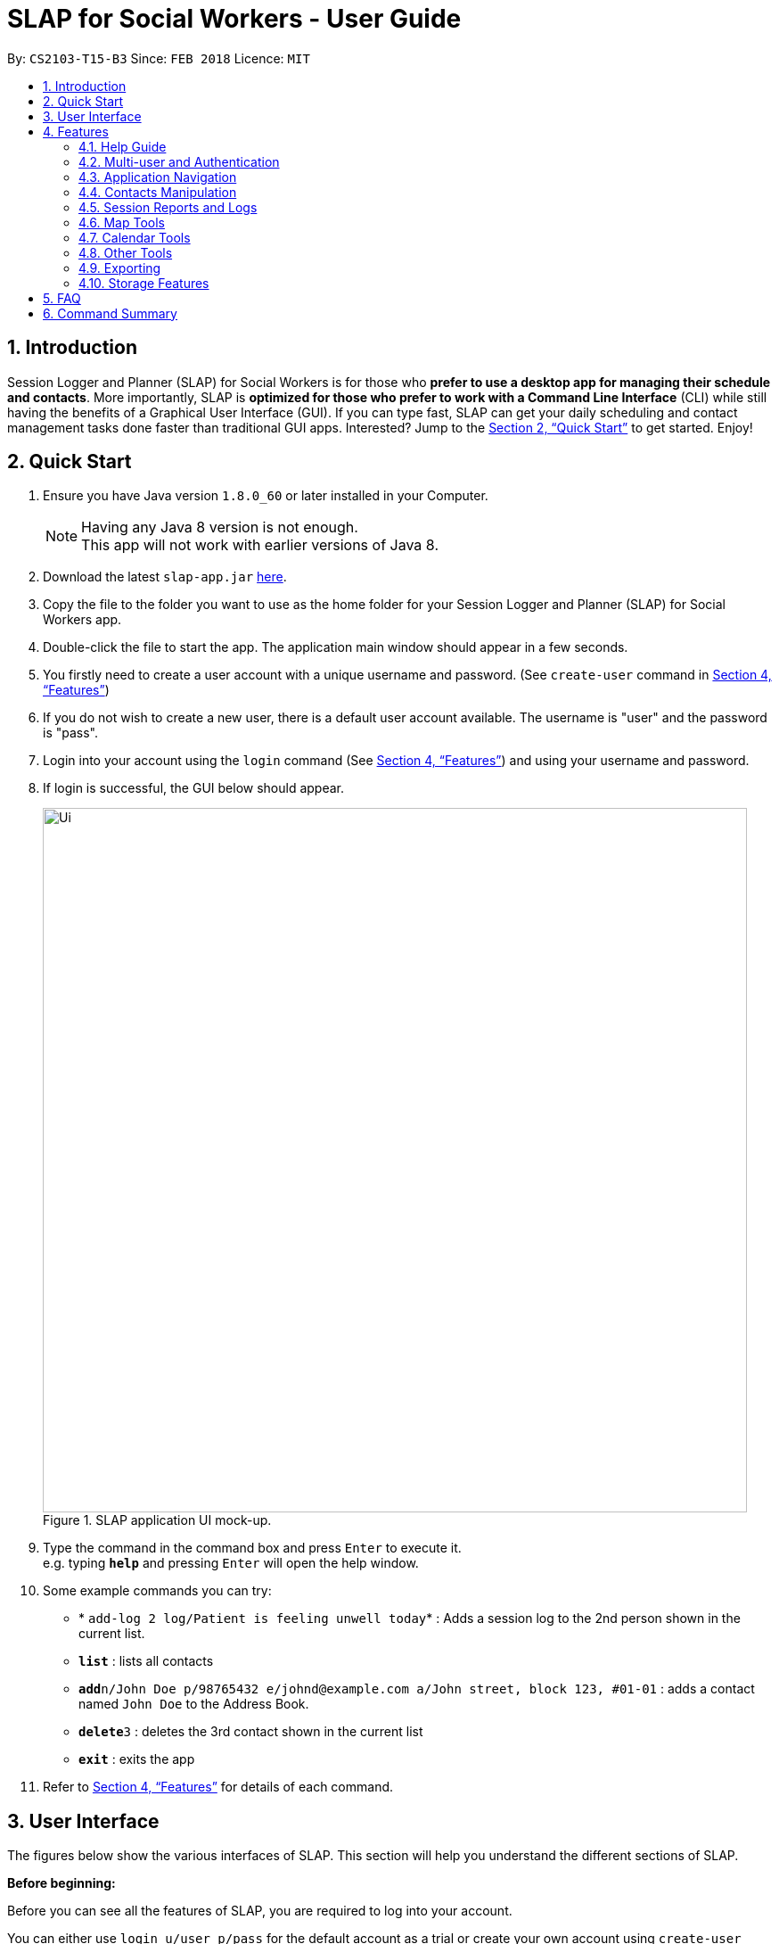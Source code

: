 = SLAP for Social Workers - User Guide
:toc:
:toc-title:
:toc-placement: preamble
:sectnums:
:imagesDir: images
:stylesDir: stylesheets
:xrefstyle: full
:experimental:
ifdef::env-github[]
:tip-caption: :bulb:
:note-caption: :information_source:
endif::[]
:repoURL: https://github.com/CS2103JAN2018-T15-B3/main

By: `CS2103-T15-B3`      Since: `FEB 2018`      Licence: `MIT`

== Introduction

Session Logger and Planner (SLAP) for Social Workers is for those who *prefer to use a desktop app for managing their schedule and
contacts*. More importantly, SLAP is *optimized for those who prefer to work with a Command Line Interface* (CLI) while still having
the benefits of a Graphical User Interface (GUI). If you can type fast, SLAP can get your daily scheduling and
contact management tasks done faster than traditional GUI apps. Interested? Jump to the <<Quick Start>> to get started. Enjoy!

== Quick Start

.  Ensure you have Java version `1.8.0_60` or later installed in your Computer.
+
[NOTE]
Having any Java 8 version is not enough. +
This app will not work with earlier versions of Java 8.
+
.  Download the latest `slap-app.jar` link:{repoURL}/releases[here].
.  Copy the file to the folder you want to use as the home folder for your Session Logger and Planner (SLAP) for Social Workers app.
.  Double-click the file to start the app. The application main window should appear in a few seconds.
.  You firstly need to create a user account with a unique username and password. (See `create-user` command in <<Features>>)
.  If you do not wish to create a new user, there is a default user account available. The username is "user" and the password is "pass".
.  Login into your account using the `login` command (See <<Features>>) and using your username and password.
.  If login is successful, the GUI below should appear.
+
.SLAP application UI mock-up.
image::Ui.png[width="790"]
+
.  Type the command in the command box and press kbd:[Enter] to execute it. +
e.g. typing *`help`* and pressing kbd:[Enter] will open the help window.
.  Some example commands you can try:

* * `add-log 2 log/Patient is feeling unwell today`* : Adds a session log to the 2nd person shown in the current list.
* *`list`* : lists all contacts
* **`add`**`n/John Doe p/98765432 e/johnd@example.com a/John street, block 123, #01-01` : adds a contact named `John Doe` to the Address Book.
* **`delete`**`3` : deletes the 3rd contact shown in the current list
* *`exit`* : exits the app

.  Refer to <<Features>> for details of each command.

// tag::userInterfaceWalkthrough[]
== User Interface

The figures below show the various interfaces of SLAP. This section will help you understand
the different sections of SLAP.

*Before beginning:*

Before you can see all the features of SLAP, you are required to log into your account.

You can either use `login u/user p/pass` for the default account as a trial or create your own account using
`create-user user/USERNAME pass/PASSWORD`.

.Before logging-in to SLAP.
image::before-login.png[width="790"]

.After logging-in to SLAP.
image::after-login.png[width="790"]

*Sections of the Main User Interface:* +

.Guidelines to Main UI
image::ui-sections.png[width="790"]

. *Login Status Bar:* +
Displays username and indicates if user is logged in.
. *Beneficiary List Panel:* +
Displays all beneficiaries existing in the program.
. *Command Box:* +
Takes in the input by the user.
. *Command Box Notification:* +
Notifies the command feedback to the user.
. *Features Tab:* +
Indicates current feature being viewed scheduled in the program.
. *Features Panel:* +
Executing `switch FEATURE` and/or clicking on respective tab on `Features Tab` will trigger this region to display the
respective feature panel.

*Sections of the Person Details Feature:* +

.Guidelines to Details Panel
image::ui-section-details.png[width="790"]

. *Table of Particulars:* +
Displays the particulars of the selected beneficiary.
. *Address Location Panel:* +
Marks  and displays the address of the beneficiary on a map component.
. *Session Reports Panel:* +
Displays the existing session logs of the selected beneficiary.

*Sections of the Calendar Feature:* +

.Guidelines to Calendar Panel (Before)
image::ui-section-calendar-before.png[width="790"]

.Guidelines to Calendar Panel (After)
image::ui-section-calendar-after.png[width="790"]

. *Log in for Display of Calendar:* +
Requires user to log in to Google Calendar account within the app to display the calendar.
Note that this log in is separate from the permissions request that authorises SLAP to run Calendar functions. (For more information check out `Calendar Tools` section)

. *Display of Calendar:* +
After logging in, the user will be able to see the calendar paired with SLAP.

*Sections of the Daily Scheduler Feature:* +

.Guidelines to Daily Scheduler Panel
image::ui-section-scheduler.png[width="790"]

. *Scheduled Sessions List Panel:* +
Displays the scheduled events here after calling `show-schedule d/DATE`.

. *Direction Between Events Map Panel:* +
Displays a suggested navigation route between events after calling `navigate INDEX` where, for example `navigate 1` will display the direction between events number 1 and 2 of the day.

. *Navigation Options Indicator:* +
Displays a number of buttons at the side of map to indicate journeys available to navigate.
This will correspond to the valid indexes for `navigate INDEX`.

// tag::userInterfaceWalkthrough[]

[[Features]]
== Features

====
*Command Format*

* Words in `UPPER_CASE` are the parameters to be supplied by the user e.g. in `add n/NAME`, `NAME` is a parameter which can be used as `add n/John Doe`.
* Items in square brackets are optional e.g `n/NAME [t/TAG]` can be used as `n/John Doe t/friend` or as `n/John Doe`.
* Items with `…`​ after them can be used multiple times including zero times e.g. `[t/TAG]...` can be used as `{nbsp}` (i.e. 0 times), `t/friend`, `t/friend t/family` etc.
* Parameters can be in any order e.g. if the command specifies `n/NAME p/PHONE_NUMBER`, `p/PHONE_NUMBER n/NAME` is also acceptable.
====

=== Help Guide

==== Viewing help : `help`

Opens a new user guide window. +
Format: `help`

// tag::authentication[]
=== Multi-user and Authentication

==== Create new user : `create-user`

Creates a new user account in the application. +
Format: `create-user u/USERNAME p/PASSWORD`
e.g. `create-user u/marcus p/pass`


[NOTE]
====
* The username is *not* case-sensitive. eg. "User", "useR" and "uSeR" are the same username.
* Both username and password only allows a single word (no spaces) that contains only alphanumeric characters.
====

****
* You will need to enter a unique username to successfully create an new user.
* Multiple entries of username and password can be included, however only the last entry will be considered.
****


==== Delete existing user : `delete-user`

Deletes an existing user account in the application. +
Format: `delete-user u/USERNAME p/PASSWORD`

[NOTE]
====
You will need to be logged out to use this Command.
====

****
* You will need to enter both the correct username and password for the target user account that you wish to delete.
* Multiple entries of username and password can be included, however only the last entry will be considered.
* The username is *not* case-sensitive. eg. "User", "useR" and "uSeR" are the same username.
* The password is case-sensitive.
****

==== Login : `login`

Logs the user into the application. +
Format: `login u/USERNAME p/PASSWORD`

****
* Multiple entries of username and password can be included, however only the last entry will be considered.
* The username is *not* case-sensitive. eg. "User", "useR" and "uSeR" are the same username.
* The password is case-sensitive.
****

==== Logout: `logout`

Logs the user out of the application.
Format: `logout`

==== Change user password: `change-user-password`

Change the password of an existing user in the application. +
Format: `change-user-password u/USERNAME p/PASSWORD newp/NEWPASSWORD`

[NOTE]
====
You will need to be logged out to use this Command.
====

****
* You will need to enter both the correct username and password for the target user account that you wish to change password for.
* You will need to enter both the correct username and password for the target user account that you wish to change password for
* Multiple entries of username and password can be included, however only the last entry will be considered.
* The username is *not* case-sensitive. eg. "User", "useR" and "uSeR" are the same username.
* Passwords is case-sensitive.
****

==== 2-Factor Authentication [Coming in v2.0]

User have to use another form of authentication to log in (most probably a one-time password).

// end::authentication[]

// tag::switchCommand[]
=== Application Navigation

==== Switching between feature interfaces : `switch`

[NOTE]
====
All `switch` commands of valid input will be valid on current feature tabs even when target feature is the current view.
====

Examples:

* `switch calendar` +
Switches to `calendar` tab and displays contents
* `switch details` +
Switches to `details` tab and displays contents
// end::switchCommand[]

=== Contacts Manipulation

==== Adding a person: `add`

Adds a person to the address book +
Format: `add n/NAME p/PHONE_NUMBER e/EMAIL a/ADDRESS [t/TAG]...`

[TIP]
A person can have any number of tags (including 0)

Examples:

* `add n/John Doe p/98765432 e/johnd@example.com a/John street, block 123, #01-01`
* `add n/Betsy Crowe t/friend e/betsycrowe@example.com a/Newgate Prison p/1234567 t/criminal`

==== Listing all persons : `list`

Shows a list of all persons in the address book. +
Format: `list`

==== Editing a person : `edit`

Edits an existing person in the address book. +
Format: `edit INDEX [n/NAME] [p/PHONE] [e/EMAIL] [a/ADDRESS] [t/TAG]...`

****
* Edits the person at the specified `INDEX`. The index refers to the index number shown in the last person listing. The index *must be a positive integer* 1, 2, 3, ...
* At least one of the optional fields must be provided.
* Existing values will be updated to the input values.
* When editing tags, the existing tags of the person will be removed i.e adding of tags is not cumulative.
* You can remove all the person's tags by typing `t/` without specifying any tags after it.
****

Examples:

* `edit 1 p/91234567 e/johndoe@example.com` +
Edits the phone number and email address of the 1st person to be `91234567` and `johndoe@example.com` respectively.
* `edit 2 n/Betsy Crower t/` +
Edits the name of the 2nd person to be `Betsy Crower` and clears all existing tags.

==== Locating persons by name: `find`

Finds persons whose names contain any of the given keywords. +
Format: `find KEYWORD [MORE_KEYWORDS]`

****
* The search is case insensitive. e.g `hans` will match `Hans`
* The order of the keywords does not matter. e.g. `Hans Bo` will match `Bo Hans`
* Only the name is searched.
* Only full words will be matched e.g. `Han` will not match `Hans`
* Persons matching at least one keyword will be returned (i.e. `OR` search). e.g. `Hans Bo` will return `Hans Gruber`, `Bo Yang`
****

Examples:

* `find John` +
Returns `john` and `John Doe`
* `find Betsy Tim John` +
Returns any person having names `Betsy`, `Tim`, or `John`

==== Filtering contacts by tag: `filter`

Filters persons whose contact contains the given tag. +
Format: `filter TAG`

****
* The search is case insensitive. e.g `Friends` will match `friends`
****

Examples:

* `filter friends` +
Returns any person that has the tag `friends`

==== Deleting a person : `delete`

Deletes the specified person from the address book. +
Format: `delete INDEX`

****
* Deletes the person at the specified `INDEX`.
* The index refers to the index number shown in the most recent listing.
* The index *must be a positive integer* 1, 2, 3, ...
****

Examples:

* `list` +
`delete 2` +
Deletes the 2nd person in the address book.
* `find Betsy` +
`delete 1` +
Deletes the 1st person in the results of the `find` command.

==== Selecting a person : `select`

Selects the person identified by the index number used in the last person listing. +
Format: `select INDEX`

****
* Selects the person and loads the Google search page the person at the specified `INDEX`.
* The index refers to the index number shown in the most recent listing.
* The index *must be a positive integer* `1, 2, 3, ...`
****

Examples:

* `list` +
`select 2` +
Selects the 2nd person in the address book.
* `find Betsy` +
`select 1` +
Selects the 1st person in the results of the `find` command.

==== Listing entered commands : `history`

Lists all the commands that you have entered in reverse chronological order. +
Format: `history`

[NOTE]
====
Pressing the kbd:[&uarr;] and kbd:[&darr;] arrows will display the previous and next input respectively in the command box.
====

// tag::sessionlog[]
=== Session Reports and Logs

==== Adding a new session report: `add-log`

Adds a new session report/log to the person identified by the index number used in the last person listing. +
Format: `add-log INDEX log\LOG` +
Example: `add-log 2 log\Today the patient reported he was feeling unwell ... ...`

****
* Adds the session log the person at the specified `INDEX`. The index refers to the index number shown in the last person listing. The index *must be a positive integer* 1, 2, 3, ...
* The date and time will automatically be added. It will store the date and time at the moment you execute the command.
****

==== Delete a existing session report: `delete-log` [Coming in v2.0]
Deletes a particular report/log from a person.

==== Edit a new session report: `delete-log` [Coming in v2.0]
Edits particular report/log entries from a person.

// end::sessionlog[]

// tag::navigateCommand[]

=== Map Tools

==== Navigate between scheduled events : `navigate`
Displays the directions between planned locations on the daily scheduler map. +
Format: `navigate INDEX`

[WARNING]
====
Must be on `scheduler` view first for command to work, else nothing happens.
`show-schedule DATE` has to be called BEFORE `navigate` can work properly.
To test function it is recommended to add sufficient number of events, i.e. 2 or more, to the particular date.
It is assumed that every event location used is valid.
====

****
* Displays direction between two different but adjacent events by specifying `INDEX`. This will display the direction
between `Event Num: INDEX` and `Event Num: INDEX + 1`. For example, `navigate 1` will show the directions between
the first and the second event of the day.
* `INDEX` must be more then `1`, but less than total events for the day minus ONE or `NUM_OF_EVENTS - 1`.
****

[TIP]
Number of buttons on the right of the scheduler panel map indicates how many navigation options are available.

Examples:

* `switch scheduler` +
Switches to `calendar` tab and displays contents
* `show-schedule d/5 May` +
Retrieves events on the 5th of May.
* `navigate 1` +
Displays directions between the first and the second event of the day.

// end::navigateCommand[]

// tag::calendar[]
=== Calendar Tools

==== Opening a calendar : `calendar-launch`
[NOTE]
====
Calling new `show-schedule DATE` will return different set of events which will update available navigation options.
====

==== Opening a calendar : `calendar-launch`

Opens a calendar in a webview.
Format: `calendar-launch`

[NOTE]
====
The user can also open the calendar by pressing the `F8` function key, or by pressing `View > Open Calendar`.

The previous `calendar` command has been depricated since v1.4 in favour of the `switch calendar` command that properly opens
the calendar in the build-in scene switcher.

Logging in to the calendar interface DOES NOT perform the Oauth authentication process.
====

==== Adding and event to the calendar : `calendar-add`

Allows a user to add an event directly to their calendar.

Format: `calendar-add title/<eventname> start/<startdatetime> end/<enddatetime> loc/<location>`

[NOTE]
====
Start/End times can be written in natural language (e.g. Today, This Friday, May 4, etc.)

The expected behaviour is such that if no time is provided with the date, the program will assume that the the desired
time is the current time. For example, if current time is 12am and the user does not specify a start or end time for the
two dates that they provide, then the application will use 12am as both the start and end time for their input dates.

Similarly, if no date is provided with the time, the program will assume that the desired day was the current day.
For example, if the current time is 4am, and the start date is 12am and the end date is 6am, the created event will
start on the current day at 12am and end at 6am on the same day.

`calendar-*` commands rely on Google Oauth to modify the calendar. Whenever a `calendar-*` command is executed, the
Oauth certificate will be checked. If the user has not authorized the SLAP app to manage their calendar, the SLAP
app will launch their system default browser (i.e. not a WebView) and ask them to select the account that they wish
to grant the SLAP app permission to edit. Failure to authenticate will cause the program to freeze and crash.
====

==== List upcoming events in the command line: `calendar-list`

Allows a user to view their upcoming calendar events.

Format: `calendar-list`

[NOTE]
====
`calendar-*` commands rely on Google Oauth to modify the calendar. Whenever a `calendar-*` command is executed, the
Oauth certificate will be checked. If the user has not authorized the SLAP app to manage their calendar, the SLAP
app will launch their system default browser (i.e. not a WebView) and ask them to select the account that they wish
to grant the SLAP app permission to edit. Failure to authenticate will cause the program to freeze and crash.
====

==== Deleting an event from the calendar : `calendar-delete`

Allows the user to delete an event based on the index listed from the `calendar-list` command.

Format: `calendar-delete INDEX`

[NOTE]
====
`calendar-*` commands rely on Google Oauth to modify the calendar. Whenever a `calendar-*` command is executed, the
Oauth certificate will be checked. If the user has not authorized the SLAP app to manage their calendar, the SLAP
app will launch their system default browser (i.e. not a WebView) and ask them to select the account that they wish
to grant the SLAP app permission to edit. Failure to authenticate will cause the program to freeze and crash.
====

==== Editing an event in the calendar : `calendar-edit` [coming in v2.0]

Displays a list of upcoming events to the user and lets them select one to edit.

Format: `calendar-edit`

==== Reauthenticate Google Oauth : `reauthenticate`

Allows a user to manually reauthenticate their Google Oauth credentials/permissions for SLAP.

Format: `reauthenticate`


[NOTE]
====
This command is used to manually reauthenticate the Oauth certificate. The SLAP app will launch the system default
browser (i.e. not a WebView) and ask them to select the account that they wish to grant the SLAP app permission to
edit. Failure to authenticate will cause the program to freeze and crash.
====

==== List upcoming events in the command line: `show-schedule`

Allows a user to view their calendar events for the current day.

Format: `show-schdeule d/<date>`

[NOTE]
====
Date can be written in natural language (e.g. Today, This Friday, May 4, etc.)

This command relies on Google Oauth to access the calendar. Whenever a Google Calendar-related command is executed, the
Oauth certificate will be checked. If the user has not authorized the SLAP app to manage their calendar, the SLAP
app will launch their system default browser (i.e. not a WebView) and ask them to select the account that they wish
to grant the SLAP app permission to edit. Failure to authenticate will cause the program to freeze and crash.
====
// end::calendar[]

=== Other Tools

// tag::errorlog[]
==== Opening the Error Log : `errorlog`

Opens the error log in a new window.

Format: `errorlog`

[NOTE]
====
The user can also open the error log by pressing `View > Show Error Log`
====
// end::errorlog[]

// tag::undoredo[]
==== Undoing previous command : `undo`

Restores the address book to the state before the previous _undoable_ command was executed. +
Format: `undo`

[NOTE]
====
Undoable commands: those commands that modify the address book's content (`add`, `delete`, `edit` and `clear`).
====

Examples:

* `delete 1` +
`list` +
`undo` (reverses the `delete 1` command) +

* `select 1` +
`list` +
`undo` +
The `undo` command fails as there are no undoable commands executed previously.

* `delete 1` +
`clear` +
`undo` (reverses the `clear` command) +
`undo` (reverses the `delete 1` command) +
`undo` (reverses the `delete 1` command) +

==== Redoing the previously undone command : `redo`

Reverses the most recent `undo` command. +
Format: `redo`

Examples:

* `delete 1` +
`undo` (reverses the `delete 1` command) +
`redo` (reapplies the `delete 1` command) +

* `delete 1` +
`redo` +
The `redo` command fails as there are no `undo` commands executed previously.

* `delete 1` +
`clear` +
`undo` (reverses the `clear` command) +
`undo` (reverses the `delete 1` command) +
`redo` (reapplies the `delete 1` command) +
`redo` (reapplies the `clear` command) +
// end::undoredo[]

==== Clearing all entries : `clear`

Clears all entries from the address book. +
Format: `clear`

==== Exiting the program : `exit`

Exits the program. +
Format: `exit`

// tag::dataencryption[]

=== Exporting

==== Export SLAP : `export-patients` `[coming in v2.0]`

Exports your SLAP into a file so that it can be transported across operating systems or devices.

=== Storage Features

==== Saving the data

SLAP data are saved in the hard disk automatically after any command that changes the data. +
There is no need to save manually.

==== Encrypting data files `[coming in v2.0]`

Encryption should be done automatically when SLAP is logged out or is exited.

== FAQ

*Q*: How do I transfer my data to another Computer? +
*A*: Install the app in the other computer and overwrite the empty data file it creates with the file that contains the data of your previous Address Book folder.

== Command Summary

* *Help Guide* : `help`
* *Create New User* : `create-user u/USERNAME p/PASSWORD`
e.g. `create-user u/marcus p/pass`
* *Delete Existing User* : `delete-user u/USERNAME p/PASSWORD`
* *Change Password of Existing User* : `change-user-password u/USERNAME p/PASSWORD newp/NEWPASSWORD`
* *Login* : `login u/USERNAME p/PASSWORD`
* *Logout* : `logout`
* *Add* `add n/NAME p/PHONE_NUMBER e/EMAIL a/ADDRESS [t/TAG]...` +
e.g. `add n/James Ho p/22224444 e/jamesho@example.com a/123, Clementi Rd, 1234665 t/friend t/colleague`
* *Clear* : `clear`
* *Delete* : `delete INDEX` +
e.g. `delete 3`
* *Edit* : `edit INDEX [n/NAME] [p/PHONE_NUMBER] [e/EMAIL] [a/ADDRESS] [t/TAG]...` +
e.g. `edit 2 n/James Lee e/jameslee@example.com`
* *Find* : `find KEYWORD [MORE_KEYWORDS]` +
e.g. `find James Jake`
* *List* : `list`
* *Add Session Reports/Logs* : `add-log INDEX log/LOGCONTENT`
* *Calendar Launch* : `calendar-launch` `[Since v1.1] [Updated v1.4]`
* *Calendar List* : `calendar-list` `[Since v1.2]`
* *Calendar Add* : `calendar-add title/<eventname> start/<startdatetime> end/<enddatetime> loc/<location> lp/<linkedperson>(optional)` `[Since v1.3] [Updated v1.4]`
* *Calendar Delete* : `calendar-delete INDEX` `[Since v1.4]`
* *Show Schedule* : `show-schedule d/<date>` `[Since v1.4]`
* *Error* : `errorlog` `[Since v1.2]`
* *Select* : `select INDEX` +
e.g.`select 2`
* *History* : `history`
* *Switch* : `switch FEATURE` +
e.g.`switch scheduler`
* *Navigate* : `navigate INDEX` +
e.g.`navigate 2`
* *Undo* : `undo`
* *Redo* : `redo`
